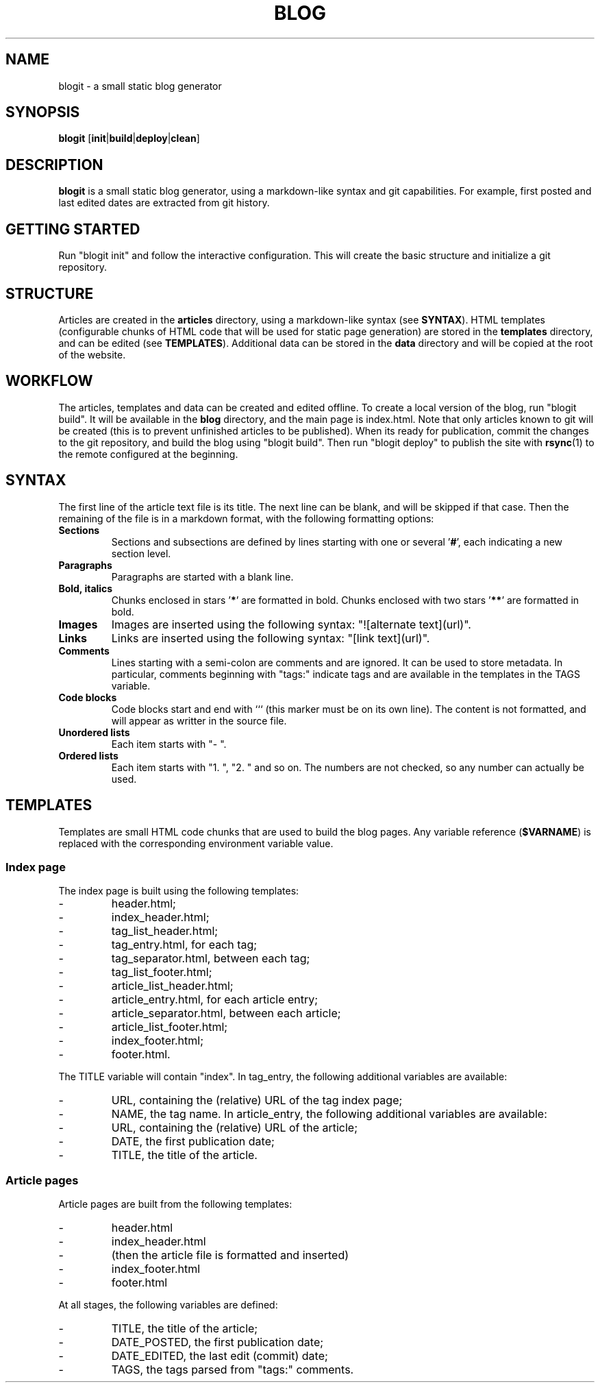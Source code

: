 .TH BLOG 1 blogit\-1.0
.SH NAME
blogit \- a small static blog generator

.SH SYNOPSIS
.B blogit
.RB [ init | build | deploy | clean ]

.SH DESCRIPTION
.B blogit
is a small static blog generator, using a markdown-like syntax and git capabilities.
For example, first posted and last edited dates are extracted from git history.

.SH GETTING STARTED
Run "blogit init" and follow the interactive configuration.
This will create the basic structure and initialize a git repository.

.SH STRUCTURE
Articles are created in the
.B articles
directory, using a markdown-like syntax (see
.BR SYNTAX ).
HTML templates (configurable chunks of HTML code that will be used for static page generation) are stored in the
.B templates
directory, and can be edited (see
.BR TEMPLATES ).
Additional data can be stored in the
.B data
directory and will be copied at the root of the website.

.SH WORKFLOW
The articles, templates and data can be created and edited offline.
To create a local version of the blog, run "blogit build".
It will be available in the
.B blog
directory, and the main page is index.html.
Note that only articles known to git will be created (this is to prevent unfinished articles to be published).
When its ready for publication, commit the changes to the git repository, and build the blog using "blogit build".
Then run "blogit deploy" to publish the site with
.BR rsync (1)
to the remote configured at the beginning.

.SH SYNTAX
The first line of the article text file is its title.
The next line can be blank, and will be skipped if that case.
Then the remaining of the file is in a markdown format, with the following formatting options:
.TP
.B Sections
Sections and subsections are defined by lines starting with one or several 
.RB ' # ',
each indicating a new section level.
.TP
.B Paragraphs
Paragraphs are started with a blank line.
.TP
.B Bold, italics
Chunks enclosed in stars
.RB ' * '
are formatted in bold.
Chunks enclosed with two stars
.RB ' ** '
are formatted in bold.
.TP
.B Images
Images are inserted using the following syntax: "![alternate text](url)".
.TP
.B Links
Links are inserted using the following syntax: "[link text](url)".
.TP
.B Comments
Lines starting with a semi-colon are comments and are ignored.
It can be used to store metadata.
In particular, comments beginning with "tags:" indicate tags and are available in the templates in the TAGS variable.
.TP
.B Code blocks
Code blocks start and end with ``` (this marker must be on its own line).
The content is not formatted, and will appear as writter in the source file.
.TP
.B
Unordered lists
Each item starts with "- ".
.TP
.B
Ordered lists
Each item starts with "1. ", "2. " and so on.
The numbers are not checked, so any number can actually be used.

.SH TEMPLATES
Templates are small HTML code chunks that are used to build the blog pages.
Any variable reference
.RB ( $VARNAME )
is replaced with the corresponding environment variable value.

.SS Index page
The index page is built using the following templates:

.IP -
header.html;
.IP -
index_header.html;
.IP -
tag_list_header.html;
.IP -
tag_entry.html, for each tag;
.IP -
tag_separator.html, between each tag;
.IP -
tag_list_footer.html;
.IP -
article_list_header.html;
.IP -
article_entry.html, for each article entry;
.IP -
article_separator.html, between each article;
.IP -
article_list_footer.html;
.IP -
index_footer.html;
.IP -
footer.html.

.P
The TITLE variable will contain "index".
In tag_entry, the following additional variables are available:

.IP -
URL, containing the (relative) URL of the tag index page;
.IP -
NAME, the tag name.
In article_entry, the following additional variables are available:
.IP -
URL, containing the (relative) URL of the article;
.IP -
DATE, the first publication date;
.IP -
TITLE, the title of the article.

.SS Article pages
Article pages are built from the following templates:

.IP -
header.html
.IP -
index_header.html
.IP -
(then the article file is formatted and inserted)
.IP -
index_footer.html
.IP -
footer.html

.P
At all stages, the following variables are defined:

.IP -
TITLE, the title of the article;
.IP -
DATE_POSTED, the first publication date;
.IP -
DATE_EDITED, the last edit (commit) date;
.IP -
TAGS, the tags parsed from "tags:" comments.
